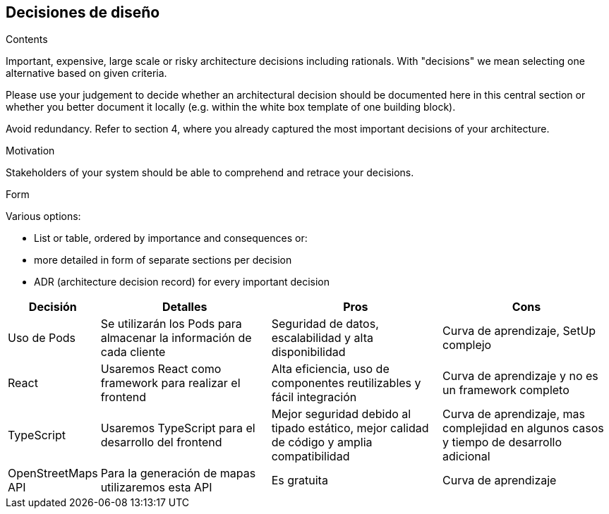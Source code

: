 [[section-design-decisions]]
== Decisiones de diseño


[role="arc42help"]
****
.Contents
Important, expensive, large scale or risky architecture decisions including rationals.
With "decisions" we mean selecting one alternative based on given criteria.

Please use your judgement to decide whether an architectural decision should be documented
here in this central section or whether you better document it locally
(e.g. within the white box template of one building block).

Avoid redundancy. Refer to section 4, where you already captured the most important decisions of your architecture.

.Motivation
Stakeholders of your system should be able to comprehend and retrace your decisions.

.Form
Various options:

* List or table, ordered by importance and consequences or:
* more detailed in form of separate sections per decision
* ADR (architecture decision record) for every important decision
****

[options="header",cols="1,2,2,2"]
|===
|Decisión|Detalles|Pros|Cons

|Uso de Pods|Se utilizarán los Pods para almacenar la información de cada cliente | Seguridad de datos, escalabilidad y alta disponibilidad | Curva de aprendizaje, SetUp complejo

|React|Usaremos React como framework para realizar el frontend | Alta eficiencia, uso de componentes reutilizables y fácil integración | Curva de aprendizaje y no es un framework completo

|TypeScript|Usaremos TypeScript para el desarrollo del frontend | Mejor seguridad debido al tipado estático, mejor calidad de código y amplia compatibilidad | Curva de aprendizaje, mas complejidad en algunos casos y tiempo de desarrollo adicional

|OpenStreetMaps API|Para la generación de mapas utilizaremos esta API|Es gratuita|Curva de aprendizaje
|===
